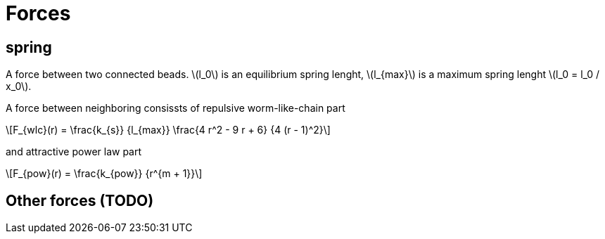 = Forces
:lext: .adoc
:stem: latexmath

== spring
A force between two connected beads. stem:[l_0] is an equilibrium
spring lenght, stem:[l_{max}] is a maximum spring lenght stem:[l_0 =
l_0 / x_0].

A force between neighboring consissts of repulsive worm-like-chain part
[stem]
++++
F_{wlc}(r) = \frac{k_{s}}
		  {l_{max}}
	     \frac{4 r^2 - 9 r + 6}
		  {4 (r - 1)^2}
++++

and attractive power law part
[stem]
++++
F_{pow}(r) = \frac{k_{pow}}
		  {r^{m + 1}}
++++

== Other forces (TODO)
